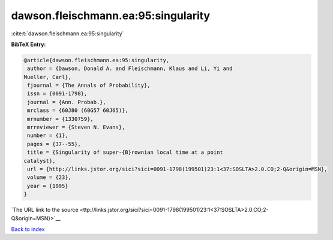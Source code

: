 dawson.fleischmann.ea:95:singularity
====================================

:cite:t:`dawson.fleischmann.ea:95:singularity`

**BibTeX Entry:**

.. code-block:: bibtex

   @article{dawson.fleischmann.ea:95:singularity,
    author = {Dawson, Donald A. and Fleischmann, Klaus and Li, Yi and
   Mueller, Carl},
    fjournal = {The Annals of Probability},
    issn = {0091-1798},
    journal = {Ann. Probab.},
    mrclass = {60J80 (60G57 60J65)},
    mrnumber = {1330759},
    mrreviewer = {Steven N. Evans},
    number = {1},
    pages = {37--55},
    title = {Singularity of super-{B}rownian local time at a point
   catalyst},
    url = {http://links.jstor.org/sici?sici=0091-1798(199501)23:1<37:SOSLTA>2.0.CO;2-Q&origin=MSN},
    volume = {23},
    year = {1995}
   }

`The URL link to the source <ttp://links.jstor.org/sici?sici=0091-1798(199501)23:1<37:SOSLTA>2.0.CO;2-Q&origin=MSN}>`__


`Back to index <../By-Cite-Keys.html>`__
